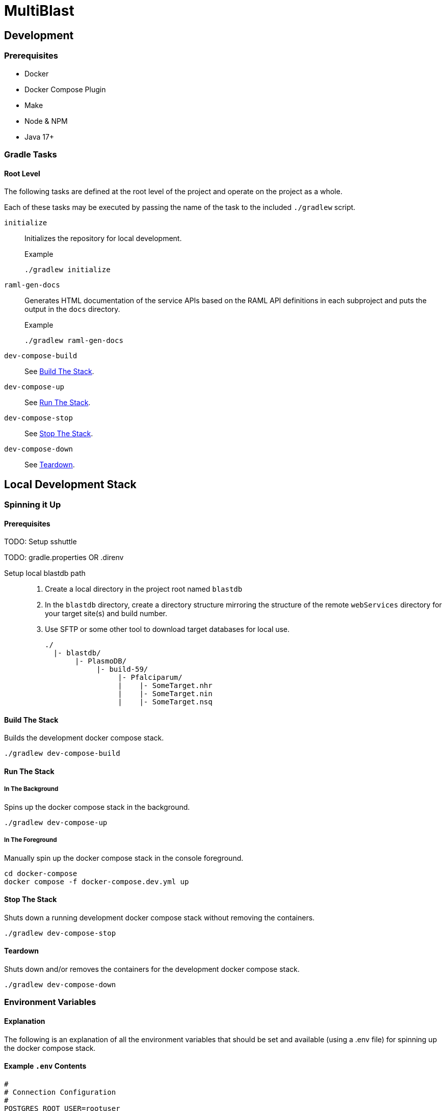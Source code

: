 = MultiBlast
:source-highlighter: highlightjs

== Development

=== Prerequisites

* Docker
* Docker Compose Plugin
* Make
* Node & NPM
* Java 17+


=== Gradle Tasks

==== Root Level

The following tasks are defined at the root level of the project and operate on
the project as a whole.

Each of these tasks may be executed by passing the name of the task to the
included `./gradlew` script.

`initialize`::
Initializes the repository for local development.
+
.Example
[source, bash]
----
./gradlew initialize
----

`raml-gen-docs`::
Generates HTML documentation of the service APIs based on the RAML API
definitions in each subproject and puts the output in the `docs` directory.
+
.Example
[source, bash]
----
./gradlew raml-gen-docs
----

`dev-compose-build`::
See <<Build The Stack>>.

`dev-compose-up`::
See <<In The Background,Run The Stack>>.

`dev-compose-stop`::
See <<Stop The Stack>>.

`dev-compose-down`::
See <<Teardown>>.

== Local Development Stack

=== Spinning it Up

==== Prerequisites

TODO: Setup sshuttle

TODO: gradle.properties OR .direnv

Setup local blastdb path::
. Create a local directory in the project root named `blastdb`
. In the `blastdb` directory, create a directory structure mirroring the
  structure of the remote `webServices` directory for your target site(s) and
  build number.
. Use SFTP or some other tool to download target databases for local use.
+
----
./
  |- blastdb/
       |- PlasmoDB/
            |- build-59/
                 |- Pfalciparum/
                 |    |- SomeTarget.nhr
                 |    |- SomeTarget.nin
                 |    |- SomeTarget.nsq
----


==== Build The Stack

Builds the development docker compose stack.

[source, shell]
----
./gradlew dev-compose-build
----


==== Run The Stack


===== In The Background

Spins up the docker compose stack in the background.

[source, shell]
----
./gradlew dev-compose-up
----


===== In The Foreground

Manually spin up the docker compose stack in the console foreground.

[source, shell]
----
cd docker-compose
docker compose -f docker-compose.dev.yml up
----


==== Stop The Stack

Shuts down a running development docker compose stack without removing the
containers.

[source, shell]
----
./gradlew dev-compose-stop
----


==== Teardown

Shuts down and/or removes the containers for the development docker compose
stack.

[source, shell]
----
./gradlew dev-compose-down
----


=== Environment Variables


==== Explanation

The following is an explanation of all the environment variables that should be
set and available (using a .env file) for spinning up the docker compose stack.

==== Example `.env` Contents

[source, shell]
----
#
# Connection Configuration
#
POSTGRES_ROOT_USER=rootuser
POSTGRES_ROOT_PASS=rootpass
POSTGRES_PORT=5432

RABBITMQ_ROOT_USER=rabbitmquser
RABBITMQ_ROOT_PASS=rabbitmqpass
RABBITMQ_PORT=5672

MINIO_ROOT_USER=miniouser
MINIO_ROOT_PASS=miniopass
MINIO_PORT=9000

QUERY_SERVICE_PG_USER=queryuser
QUERY_SERVICE_PG_PASS=querypass
QUERY_SERVICE_PG_DB_NAME=querydb
QUERY_SERVICE_PG_POOL_SIZE=10
QUERY_SERVICE_S3_BUCKET=querybucket
QUERY_SERVICE_QUEUE_POOL_SIZE=5

REPORT_SERVICE_PG_USER=reportuser
REPORT_SERVICE_PG_PASS=reportpass
REPORT_SERVICE_PG_DB_NAME=reportdb
REPORT_SERVICE_PG_POOL_SIZE=10
REPORT_SERVICE_S3_BUCKET=reportbucket
REPORT_SERVICE_QUEUE_POOL_SIZE=5

#
# Service Configuration
#
JOB_CACHE_TIMEOUT_DAYS=30

SITE_BUILD=build-59

MAX_QUERIES_PER_JOB=100
MAX_RESULTS_PER_QUERY=10000
MAX_INPUT_QUERY_SIZE=3145728
MAX_NA_SEQ_SIZE=1048576
MAX_AA_SEQ_SIZE=102400
----

=== Exposed Ports

[%header, cols="1m,2"]
|===
| Port | Purpose
| 5432 | Queue management postgres access.
| 8080 | Query service API
| 8081 | Report service API
| 9000 | MinIO S3 API Access
| 9001 | MinIO management console
| 9002 | RabbitMQ management console
|===